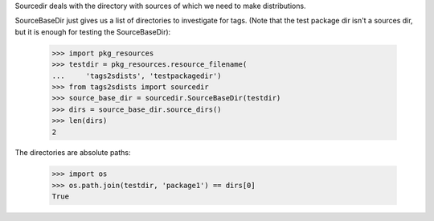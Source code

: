 Sourcedir deals with the directory with sources of which we need to make
distributions.

SourceBaseDir just gives us a list of directories to investigate for tags.
(Note that the test package dir isn't a sources dir, but it is enough for
testing the SourceBaseDir):

    >>> import pkg_resources
    >>> testdir = pkg_resources.resource_filename(
    ...     'tags2sdists', 'testpackagedir')
    >>> from tags2sdists import sourcedir
    >>> source_base_dir = sourcedir.SourceBaseDir(testdir)
    >>> dirs = source_base_dir.source_dirs()
    >>> len(dirs)
    2

The directories are absolute paths:

    >>> import os
    >>> os.path.join(testdir, 'package1') == dirs[0]
    True
